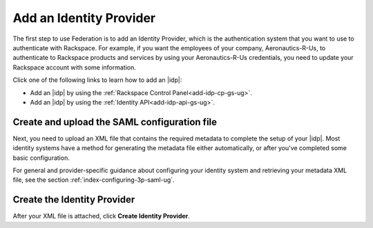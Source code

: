 .. _add-idp-gs-ug:

========================
Add an Identity Provider
========================

The first step to use Federation is to add an Identity Provider, which is the
authentication system that you want to use to authenticate with Rackspace.
For example, if you want the employees of your company, Aeronautics-R-Us, to
authenticate to Rackspace products and services by using your Aeronautics-R-Us
credentials, you need to update your Rackspace account with some information.

Click one of the following links to learn how to add an |idp|:

- Add an |idp| by using the :ref:`Rackspace Control Panel<add-idp-cp-gs-ug>`.
- Add an |idp| by using the :ref:`Identity API<add-idp-api-gs-ug>`.


Create and upload the SAML configuration file
~~~~~~~~~~~~~~~~~~~~~~~~~~~~~~~~~~~~~~~~~~~~~

Next, you need to upload an XML file that contains the required metadata to
complete the setup of your |idp|. Most identity systems have a method for
generating the metadata file either automatically, or after you've completed
some basic configuration.

For general and provider-specific guidance about configuring your identity
system and retrieving your metadata XML file, see the section
:ref:`index-configuring-3p-saml-ug`.

Create the Identity Provider
~~~~~~~~~~~~~~~~~~~~~~~~~~~~

After your XML file is attached, click **Create Identity Provider**.
